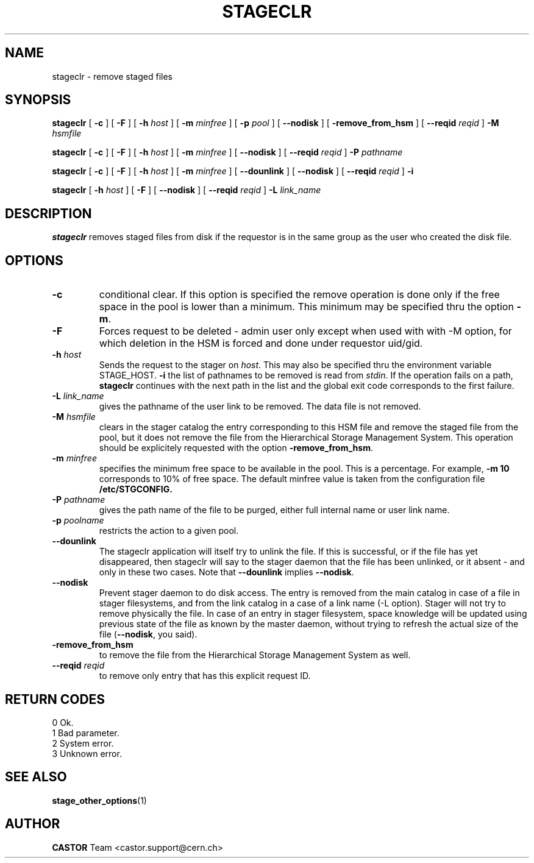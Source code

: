 .\" $Id: stageclr.man,v 1.20 2004/11/17 13:15:15 jdurand Exp $
.\"
.\" @(#)$RCSfile: stageclr.man,v $ $Revision: 1.20 $ $Date: 2004/11/17 13:15:15 $ CERN IT-PDP/DM Jean-Philippe Baud
.\" Copyright (C) 1994-2002 by CERN/IT/DS/HSM
.\" All rights reserved
.\"
.TH STAGECLR "1" "$Date: 2004/11/17 13:15:15 $" "CASTOR" "Stage User Commands"
.SH NAME
stageclr \- remove staged files
.SH SYNOPSIS
.B stageclr
[
.BI \-c
] [
.BI \-F
] [
.BI \-h " host"
] [
.BI \-m " minfree"
] [
.BI \-p " pool"
] [
.BI \-\-nodisk
] [
.BI \-remove_from_hsm
] [
.BI \-\-reqid " reqid"
]
.BI \-M " hsmfile"
.P
.B stageclr
[
.BI \-c
] [
.BI \-F
] [
.BI \-h " host"
] [
.BI \-m " minfree"
] [
.BI \-\-nodisk
] [
.BI \-\-reqid " reqid"
]
.BI \-P " pathname"
.P
.B stageclr
[
.BI \-c
] [
.BI \-F
] [
.BI \-h " host"
] [
.BI \-m " minfree"
] [
.BI \-\-dounlink
] [
.BI \-\-nodisk
] [
.BI \-\-reqid " reqid"
]
.BI \-i
.P
.B stageclr
[
.BI \-h " host"
] [
.BI \-F
] [
.BI \-\-nodisk
] [
.BI \-\-reqid " reqid"
]
.BI \-L " link_name"
.SH DESCRIPTION
.B stageclr
removes staged files from disk if the requestor is in the same group as the
user who created the disk file.
.SH OPTIONS
.TP
.BI \-c
conditional clear. If this option is specified the remove operation is done
only if the free space in the pool is lower than a minimum.
This minimum may be specified thru the option
.BR \-m .
.TP
.BI \-F
Forces request to be deleted - admin user only except when used with with \-M option, for which deletion in the HSM is forced and done under requestor uid/gid.
.TP
.BI \-h " host"
Sends the request to the stager on
.IR host .
This may also be specified thru the environment variable STAGE_HOST.
.BI \-i
the list of pathnames to be removed is read from
.IR stdin .
If the operation fails on a path,
.B stageclr
continues with the next path in the list and the global exit code corresponds
to the first failure.
.TP
.BI \-L " link_name"
gives the pathname of the user link to be removed. The data file is not
removed.
.TP
.BI \-M " hsmfile"
clears in the stager catalog the entry corresponding to this HSM file and
remove the staged file from the pool, but it does not remove the file from
the Hierarchical Storage Management System.
This operation should be explicitely requested with the option
.BR \-remove_from_hsm .
.TP
.BI \-m " minfree"
specifies the minimum free space to be available in the pool.
This is a percentage.
For example,
.B \-m 10
corresponds to 10% of free space.
The default minfree value is taken from the configuration file
.B /etc/STGCONFIG.
.TP
.BI \-P " pathname"
gives the path name of the file to be purged,
either full internal name or user link name.
.TP
.BI \-p " poolname"
restricts the action to a given pool.
.TP
.BI \-\-dounlink
The stageclr application will itself try to unlink the file. If this is successful, or if the file has yet disappeared, then stageclr will say to the stager daemon that the file has been unlinked, or it absent \- and only in these two cases. Note that \fB\-\-dounlink\fP implies \fB\-\-nodisk\fP.
.TP
.BI \-\-nodisk
Prevent stager daemon to do disk access. The entry is removed from the main catalog in case of a file in stager filesystems, and from the link catalog in a case of a link name (\-L option). Stager will not try to remove physically the file. In case of an entry in stager filesystem, space knowledge will be updated using previous state of the file as known by the master daemon, without trying to refresh the actual size of the file (\fB\-\-nodisk\fP, you said).
.TP
.BI \-remove_from_hsm
to remove the file from the Hierarchical Storage Management System as well.
.TP
.BI \-\-reqid " reqid"
to remove only entry that has this explicit request ID.
.\" .TP
.\" .B \-\-side "sidenumber"
.\" Tells which side of the device you refer to (applies to multi-side medias files yet in the disk pool, like DVD). Only when used with
.\" .B \-V
.\" option.

.SH RETURN CODES
\
.br
0	Ok.
.br
1	Bad parameter.
.br
2	System error.
.br
3	Unknown error.

.SH SEE ALSO
\fBstage_other_options\fP(1)

.SH AUTHOR
\fBCASTOR\fP Team <castor.support@cern.ch>
